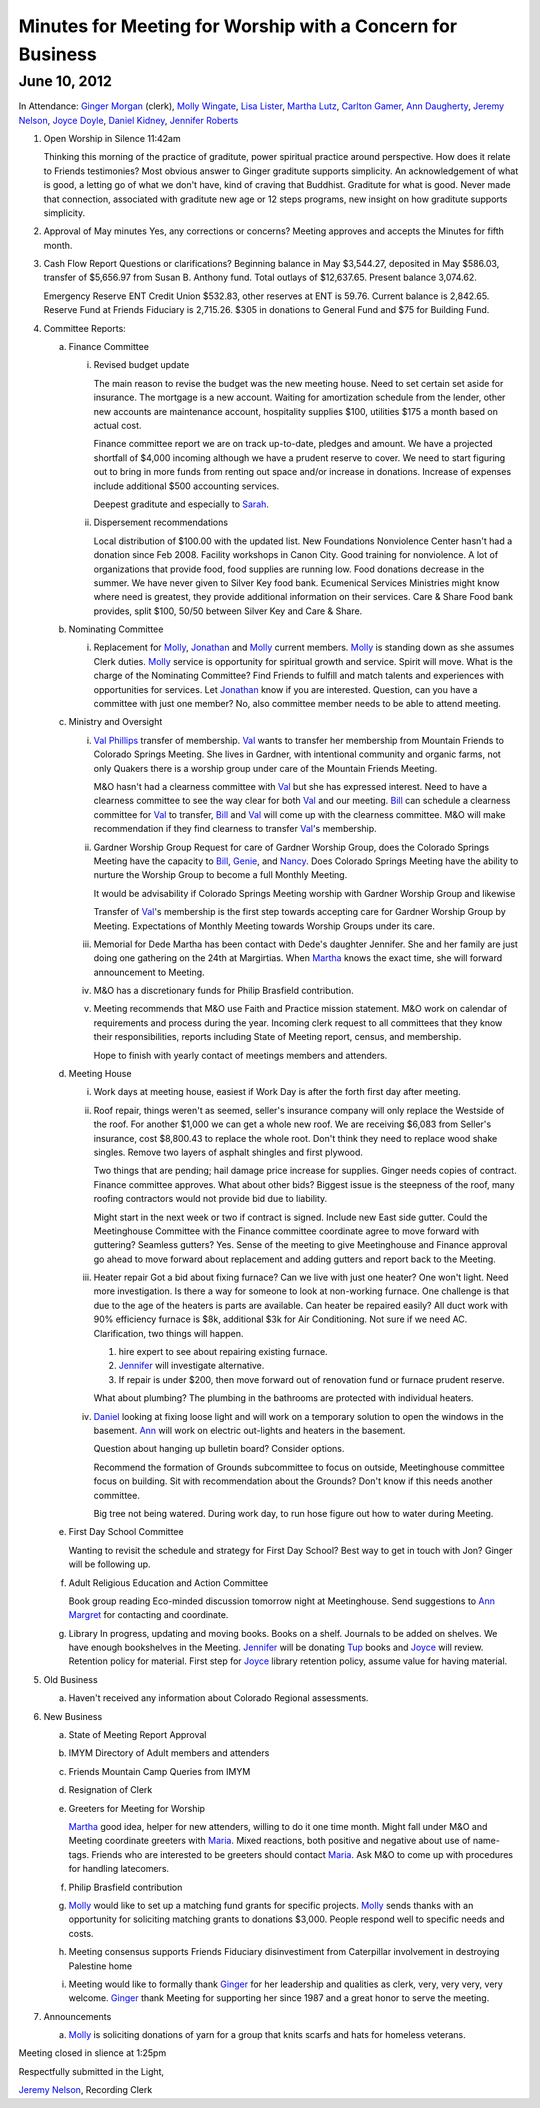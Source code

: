 ===========================================================
Minutes for Meeting for Worship with a Concern for Business
===========================================================

June 10, 2012
-------------

In Attendance: `Ginger Morgan`_ (clerk), `Molly Wingate`_, `Lisa Lister`_, 
`Martha Lutz`_, `Carlton Gamer`_, `Ann Daugherty`_, `Jeremy Nelson`_, 
`Joyce Doyle`_, `Daniel Kidney`_, `Jennifer Roberts`_ 

1. Open Worship in Silence 11:42am

   Thinking this morning of the practice of graditute, power spiritual practice around perspective.
   How does it relate to Friends testimonies? Most obvious answer to Ginger graditute supports
   simplicity. An acknowledgement of what is good, a letting go of what we don't have, kind of 
   craving that Buddhist. Graditute for what is good. Never made that connection, associated
   with graditute new age or 12 steps programs, new insight on how graditute supports simplicity.

2. Approval of May minutes
   Yes, any corrections or concerns? Meeting approves and accepts the 
   Minutes for fifth month.

3. Cash Flow Report
   Questions or clarifications? Beginning balance in May $3,544.27, deposited in May $586.03,
   transfer of $5,656.97 from Susan B. Anthony fund. Total outlays of $12,637.65. Present balance
   3,074.62.
   
   Emergency Reserve ENT Credit Union $532.83, other reserves at ENT is 59.76. Current balance
   is 2,842.65. Reserve Fund at Friends Fiduciary is 2,715.26.  $305 in donations to General Fund
   and $75 for Building Fund.  

4. Committee Reports:

   a. Finance Committee
   
      i. Revised budget update

         The main reason to revise the budget was the new meeting house. Need to set certain set aside
         for insurance. The mortgage is a new account. Waiting for amortization schedule from the lender,
         other new accounts are maintenance account, hospitality supplies $100, utilities $175 a month based
         on actual cost.

         Finance committee report we are on track up-to-date, pledges and amount. We have a projected shortfall
         of $4,000 incoming although we have a prudent reserve to cover. We need to start figuring out to bring 
         in more funds from renting out space and/or increase in donations. Increase of expenses include
         additional $500 accounting services.

         Deepest graditute and especially to `Sarah`_.


      ii. Dispersement recommendations

          Local distribution of $100.00 with the updated list. New Foundations Nonviolence Center hasn't had a donation
          since Feb 2008. Facility workshops in Canon City. Good training for nonviolence. A lot of organizations
          that provide food, food supplies are running low. Food donations decrease in the summer. We have never given
          to Silver Key food bank. Ecumenical Services Ministries might know where need is greatest, they provide
          additional information on their services. Care & Share Food bank provides, split $100, 50/50 between Silver Key
          and Care & Share. 


   b. Nominating Committee
  
      i. Replacement for `Molly`_, `Jonathan`_ and `Molly`_ current members. `Molly`_ is standing down as she assumes
         Clerk duties. `Molly`_ service is opportunity for spiritual growth and service. Spirit will move. What is the 
         charge of the Nominating Committee? Find Friends to fulfill and match talents and experiences with opportunities
         for services. Let `Jonathan`_ know if you are interested. Question, can you have a committee with just one member?
         No, also committee member needs to be able to attend meeting. 

   c. Ministry and Oversight
  
      i.  `Val Phillips`_ transfer of membership. `Val`_ wants to transfer her membership from Mountain Friends to 
          Colorado Springs Meeting. She lives in Gardner, with intentional community and organic farms, not only
          Quakers there is a worship group under care of the Mountain Friends Meeting. 

          M&O hasn't had a clearness committee with `Val`_ but she has expressed interest. Need to have a clearness
          committee to see the way clear for both `Val`_ and our meeting. `Bill`_ can schedule a clearness committee
          for `Val`_ to transfer, `Bill`_ and `Val`_ will come up with the clearness committee. M&O will make 
          recommendation if they find clearness to transfer `Val`_'s membership. 
     
      ii. Gardner Worship Group
          Request for care of Gardner Worship Group, does the Colorado Springs Meeting have the capacity 
          to `Bill`_, `Genie`_, and `Nancy`_. Does Colorado Springs Meeting have the ability to nurture 
          the Worship Group to become a full Monthly Meeting.

          It would be advisability if Colorado Springs Meeting worship with Gardner Worship Group and 
          likewise 

          Transfer of `Val`_'s membership is the first step towards accepting care for Gardner Worship Group
          by Meeting. Expectations of Monthly Meeting towards Worship Groups under its care.  
     
      iii. Memorial for Dede
           Martha has been contact with Dede's daughter Jennifer. She and her family are just doing one
           gathering on the 24th at Margirtias. When `Martha`_ knows the exact time, she will forward
           announcement to Meeting.
   
      iv. M&O has a discretionary funds for Philip Brasfield contribution.

      v. Meeting recommends that M&O use Faith and Practice mission statement. M&O work on calendar
         of requirements and process during the year. Incoming clerk request to all committees that they
         know their responsibilities, reports including State of Meeting report, census, and membership. 

         Hope to finish with yearly contact of meetings members and attenders.


   d. Meeting House

      i. Work days at meeting house, easiest if Work Day is after the forth first day after meeting. 
     
      ii. Roof repair, things weren't as seemed, seller's insurance company will only replace the Westside
          of the roof. For another $1,000 we can get a whole new roof. We are receiving $6,083 from Seller's insurance, 
          cost $8,800.43 to replace the whole root. Don't think they need to replace wood shake singles. Remove 
          two layers of asphalt shingles and first plywood.  
    
          Two things that are pending; hail damage price increase for supplies. Ginger needs copies of contract. 
          Finance committee approves. What about other bids? Biggest issue is the steepness of the roof, many 
          roofing contractors would not provide bid due to liability.  

          Might start in the next week or two if contract is signed. Include new East side gutter. Could the Meetinghouse
          Committee with the Finance committee coordinate agree to move forward with guttering? Seamless gutters? Yes.
          Sense of the meeting to give Meetinghouse and Finance approval go ahead to move forward about replacement and
          adding gutters and report back to the Meeting. 
 
      iii. Heater repair
           Got a bid about fixing furnace? Can we live with just one heater? One won't light. Need more investigation. 
           Is there a way for someone to look at non-working furnace. One challenge is that due to the age of the 
           heaters is parts are available. Can heater be repaired easily? All duct work with 90% efficiency furnace 
           is $8k, additional $3k for Air Conditioning. Not sure if we need AC. Clarification, two things will happen.
           
           1. hire expert to see about repairing existing furnace. 
           
           2. `Jennifer`_ will investigate alternative.
           
           3. If repair is under $200, then move forward out of renovation fund or furnace prudent reserve.    

           What about plumbing? The plumbing in the bathrooms are protected with individual heaters.

      iv.  `Daniel`_ looking at fixing loose light and will work on a temporary solution to open the windows in the
           basement. `Ann`_ will work on electric out-lights and heaters in the basement. 

           Question about hanging up bulletin board? Consider options. 

           Recommend the formation of Grounds subcommittee to focus on outside, Meetinghouse committee focus on
           building. Sit with recommendation about the Grounds? Don't know if this needs another committee. 

           Big tree not being watered. During work day, to run hose figure out how to water during Meeting.   


   e. First Day School Committee
     
      Wanting to revisit the schedule and strategy for First Day School? Best way to get in touch with Jon? Ginger
      will be following up.

   f. Adult Religious Education and Action Committee
     
      Book group reading Eco-minded discussion tomorrow night at Meetinghouse. Send suggestions to `Ann Margret`_
      for contacting and coordinate.

   g. Library In progress, updating and moving books. Books on a shelf. Journals to be added on shelves. We have enough
      bookshelves in the Meeting. `Jennifer`_ will be donating `Tup`_ books and `Joyce`_ will review. Retention policy 
      for material. First step for `Joyce`_ library retention policy, assume value for having material.   

5. Old Business

   a. Haven't received any information about Colorado Regional assessments. 

6. New Business

   a. State of Meeting Report Approval

   b. IMYM Directory of Adult members and attenders
  
   c. Friends Mountain Camp Queries from IMYM

   d. Resignation of Clerk

   e. Greeters for Meeting for Worship
   
      `Martha`_ good idea, helper for new attenders, willing to do it one time month. Might fall under
      M&O and Meeting coordinate greeters with `Maria`_. Mixed reactions, both positive and negative
      about use of name-tags. Friends who are interested to be greeters should contact `Maria`_. Ask M&O
      to come up with procedures for handling latecomers.   
  
   f. Philip Brasfield contribution

   g. `Molly`_ would like to set up a matching fund grants for specific projects. `Molly`_ sends thanks with
      an opportunity for soliciting matching grants to donations $3,000. People respond well to specific
      needs and costs.
        
   h. Meeting consensus supports Friends Fiduciary disinvestiment from Caterpillar involvement in destroying
      Palestine home

   i. Meeting would like to formally thank `Ginger`_ for her leadership and qualities as clerk, very, very
      very, very welcome. `Ginger`_ thank Meeting for supporting her since 1987 and a great honor to serve
      the meeting.  


7. Announcements

   a. `Molly`_ is soliciting donations of yarn for a group that knits scarfs and hats
      for homeless veterans.

Meeting closed in slience at 1:25pm

Respectfully submitted in the Light,

`Jeremy Nelson`_, Recording Clerk

.. _Ann: /Friends/AnnDaugherty/
.. _Ann Daugherty: /Friends/AnnDaugherty/
.. _Ann Margret: /Friends/AnnGrantMargret/
.. _Bill: /Friends/BillDurland/
.. _Bill Durland: /Friends/BillDurland/
.. _Carlton Gamer: /Friends/CarltonGamer/
.. _Daniel: /Friends/DanielKidney/
.. _Daniel Kidney: /Friends/DanielKidney/
.. _Genie: /Friends/GenieDurland/
.. _Genie Durland: /Friends/GenieDurland/
.. _Ginger: /Friends/GingerMorgan/
.. _Ginger Morgan: /Friends/GingerMorgan/
.. _Jennifer: /Friends/JenniferRoberts/
.. _Jennifer Roberts: /Friends/JenniferRoberts/
.. _Jeremy: /Friends/JeremyNelson/
.. _Jeremy Nelson: /Friends/JeremyNelson/
.. _Jonathan: /Friends/JonathanMcPhee/
.. _Joyce: /Friends/JoyceDoyle/
.. _Joyce Doyle: /Friends/JoyceDoyle/
.. _Maria: /Friends/MariaMelendez/
.. _Martha: /Friends/MarthaLutz/
.. _Martha Lutz: /Friends/MarthaLutz/
.. _Molly: /Friends/MollyWingate/
.. _Molly Wingate: /Friends/MollyWingate/
.. _Nancy: /Friends/NancyAndrew/
.. _Sarah: /Friends/SarahCallbeck/
.. _Val: /Friends/ValPhillips/
.. _Val Phillips: /Friends/ValPhillips/

.. _Lisa Lister: /Friends/LisaLister/
.. _Tup: /Friends/TupRoberts/

